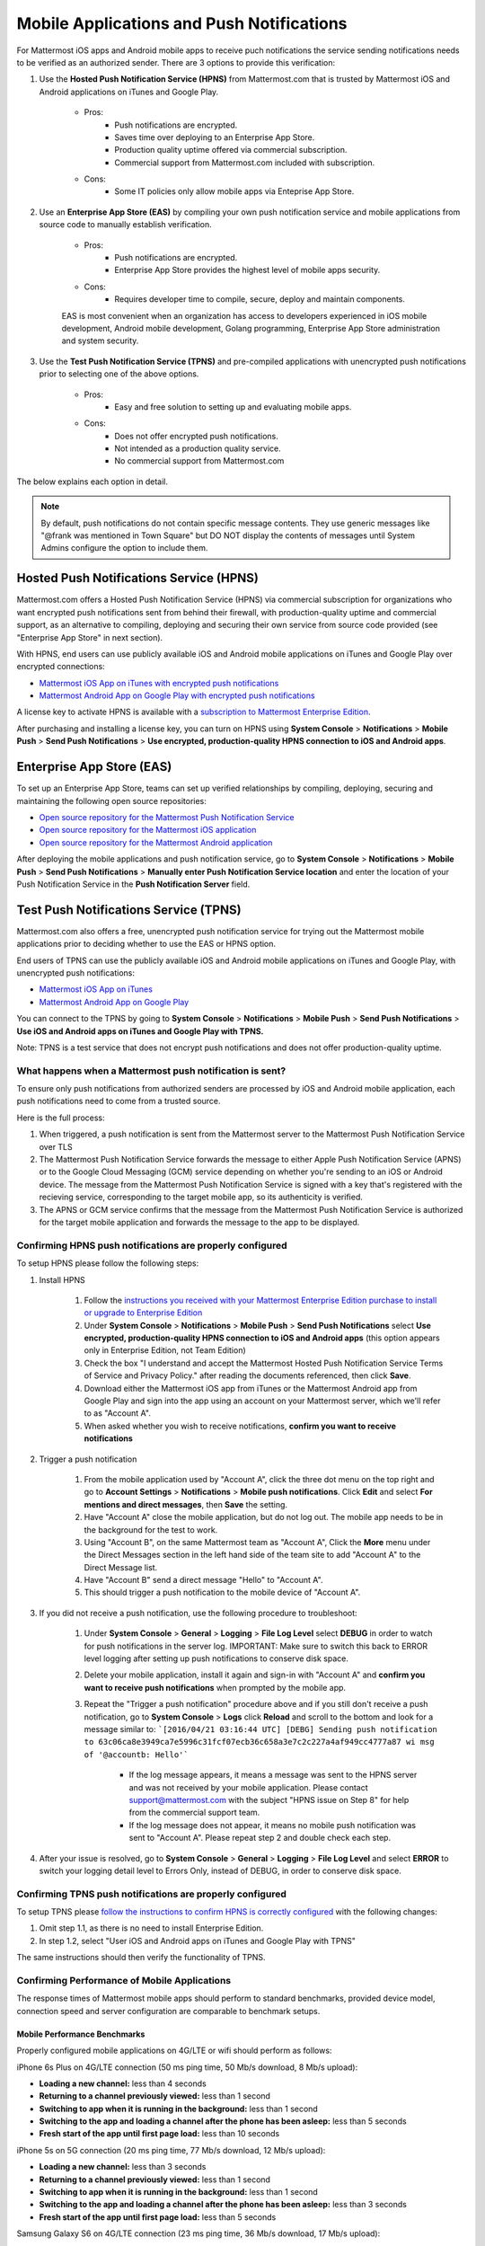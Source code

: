 ..  _push_test:
==============================================
Mobile Applications and Push Notifications
==============================================

For Mattermost iOS apps and Android mobile apps to receive puch notifications the service sending notifications needs to be verified as an authorized sender. There are 3 options to provide this verification: 

1. Use the **Hosted Push Notification Service (HPNS)** from Mattermost.com that is trusted by Mattermost iOS and Android applications on iTunes and Google Play.

    - Pros: 
        - Push notifications are encrypted.
        - Saves time over deploying to an Enterprise App Store. 
        - Production quality uptime offered via commercial subscription. 		  
        - Commercial support from Mattermost.com included with subscription.
    - Cons: 
        - Some IT policies only allow mobile apps via Enteprise App Store.

2. Use an **Enterprise App Store (EAS)** by compiling your own push notification service and mobile applications from source code to manually establish verification.

    - Pros: 
        - Push notifications are encrypted.
        - Enterprise App Store provides the highest level of mobile apps security. 
        
    - Cons: 
        - Requires developer time to compile, secure, deploy and maintain components.

    EAS is most convenient when an organization has access to developers experienced in iOS mobile development, Android mobile development, Golang programming, Enterprise App Store administration and system security. 

3. Use the **Test Push Notification Service (TPNS)** and pre-compiled applications with unencrypted push notifications prior to selecting one of the above options.

    - Pros:
        - Easy and free solution to setting up and evaluating mobile apps.
    - Cons: 
        - Does not offer encrypted push notifications.
        - Not intended as a production quality service.
        - No commercial support from Mattermost.com

The below explains each option in detail. 

.. note::  By default, push notifications do not contain specific message contents. They use generic messages like "@frank was mentioned in Town Square" but DO NOT display the contents of messages until System Admins configure the option to include them. 


Hosted Push Notifications Service (HPNS)
----------------------------------------

Mattermost.com offers a Hosted Push Notification Service (HPNS) via commercial subscription for organizations who want encrypted push notifications sent from behind their firewall, with production-quality uptime and commercial support, as an alternative to compiling, deploying and securing their own service from source code provided (see "Enterprise App Store" in next section). 

With HPNS, end users can use publicly available iOS and Android mobile applications on iTunes and Google Play over encrypted connections: 

- `Mattermost iOS App on iTunes with encrypted push notifications <https://itunes.apple.com/us/app/mattermost/id984966508?mt=8>`_
- `Mattermost Android App on Google Play with encrypted push notifications <https://play.google.com/store/apps/details?id=com.mattermost.mattermost&hl=en>`_

A license key to activate HPNS is available with a `subscription to Mattermost Enterprise Edition <https://about.mattermost.com/pricing/>`_. 

After purchasing and installing a license key, you can turn on HPNS using **System Console** > **Notifications** > **Mobile Push** > **Send Push Notifications** > **Use encrypted, production-quality HPNS connection to iOS and Android apps**.

Enterprise App Store (EAS)
--------------------------

To set up an Enterprise App Store, teams can set up verified relationships by compiling, deploying, securing and maintaining the following open source repositories: 

- `Open source repository for the Mattermost Push Notification Service <https://github.com/mattermost/push-proxy>`_
- `Open source repository for the Mattermost iOS application <https://github.com/mattermost/ios>`_
- `Open source repository for the Mattermost Android application <https://github.com/mattermost/android>`_

After deploying the mobile applications and push notification service, go to **System Console** > **Notifications** > **Mobile Push** > **Send Push Notifications** > **Manually enter Push Notification Service location** and enter the location of your Push Notification Service in the **Push Notification Server** field. 

Test Push Notifications Service (TPNS) 
--------------------------------------

Mattermost.com also offers a free, unencrypted push notification service for trying out the Mattermost mobile applications prior to deciding whether to use the EAS or HPNS option. 

End users of TPNS can use the publicly available iOS and Android mobile applications on iTunes and Google Play, with unencrypted push notifications: 

- `Mattermost iOS App on iTunes <https://itunes.apple.com/us/app/mattermost/id984966508?mt=8>`_
- `Mattermost Android App on Google Play <https://play.google.com/store/apps/details?id=com.mattermost.mattermost&hl=en>`_

You can connect to the TPNS by going to **System Console** > **Notifications** > **Mobile Push** > **Send Push Notifications** > **Use iOS and Android apps on iTunes and Google Play with TPNS.**

Note: TPNS is a test service that does not encrypt push notifications and does not offer production-quality uptime. 

What happens when a Mattermost push notification is sent? 
`````````````````````````````````````````````````````````

To ensure only push notifications from authorized senders are processed by iOS and Android mobile application, each push notifications need to come from a trusted source.  

Here is the full process: 

1. When triggered, a push notification is sent from the Mattermost server to the Mattermost Push Notification Service over TLS

2. The Mattermost Push Notification Service forwards the message to either Apple Push Notification Service (APNS) or to the Google Cloud Messaging (GCM) service depending on whether you're sending to an iOS or Android device. The message from the Mattermost Push Notification Service is signed with a key that's registered with the recieving service, corresponding to the target mobile app, so its authenticity is verified. 
 
3. The APNS or GCM service confirms that the message from the Mattermost Push Notification Service is authorized for the target mobile application and forwards the message to the app to be displayed. 

Confirming HPNS push notifications are properly configured
``````````````````````````````````````````````````````````

To setup HPNS please follow the following steps: 

1. Install HPNS

     1. Follow the `instructions you received with your Mattermost Enterprise Edition purchase to install or upgrade to Enterprise Edition <http://docs.mattermost.com/install/ee-install.html>`_
     2. Under **System Console** > **Notifications** > **Mobile Push** > **Send Push Notifications**  select **Use encrypted, production-quality HPNS connection to iOS and Android apps** (this option appears only in Enterprise Edition, not Team Edition)
     3. Check the box "I understand and accept the Mattermost Hosted Push Notification Service Terms of Service and Privacy Policy." after reading the documents referenced, then click **Save**. 
     4. Download either the Mattermost iOS app from iTunes or the Mattermost Android app from Google Play and sign into the app using an account on your Mattermost server, which we'll refer to as "Account A". 
     5. When asked whether you wish to receive notifications, **confirm you want to receive notifications**
     
2. Trigger a push notification

     1. From the mobile application used by "Account A", click the three dot menu on the top right and go to **Account Settings** > **Notifications** > **Mobile push notifications**. Click **Edit** and select **For mentions and direct messages**, then **Save** the setting. 
     2. Have "Account A" close the mobile application, but do not log out. The mobile app needs to be in the background for the test to work. 
     3. Using "Account B", on the same Mattermost team as "Account A", Click the **More** menu under the Direct Messages section in the left hand side of the team site to add "Account A" to the Direct Message list. 
     4. Have "Account B" send a direct message "Hello" to "Account A". 
     5. This should trigger a push notification to the mobile device of "Account A".  
     
3. If you did not receive a push notification, use the following procedure to troubleshoot: 

     1. Under **System Console** > **General** > **Logging** > **File Log Level** select **DEBUG** in order to watch for push notifications in the server log. IMPORTANT: Make sure to switch this back to ERROR level logging after setting up push notifications to conserve disk space. 
     
     2. Delete your mobile application, install it again and sign-in with "Account A" and **confirm you want to receive push notifications** when prompted by the mobile app. 
     
     3. Repeat the "Trigger a push notification" procedure above and if you still don't receive a push notification, go to **System Console** > **Logs** click **Reload** and scroll to the bottom and look for a message similar to: ```[2016/04/21 03:16:44 UTC] [DEBG] Sending push notification to 63c06ca8e3949ca7e5996c31fcf07ecb36c658a3e7c2c227a4af949cc4777a87 wi msg of '@accountb: Hello'```
     
         - If the log message appears, it means a message was sent to the HPNS server and was not received by your mobile application. Please contact support@mattermost.com with the subject "HPNS issue on Step 8" for help from the commercial support team. 
         
         
         - If the log message does not appear, it means no mobile push notification was sent to "Account A". Please repeat step 2 and double check each step. 
         
4. After your issue is resolved, go to **System Console** > **General** > **Logging** > **File Log Level** and select **ERROR** to switch your logging detail level to Errors Only, instead of DEBUG, in order to conserve disk space. 

Confirming TPNS push notifications are properly configured
``````````````````````````````````````````````````````````

To setup TPNS please `follow the instructions to confirm HPNS is correctly configured <http://docs.mattermost.com/deployment/push.html#confirming-hpns-push-notifications-are-properly-configured>`_ with the following changes: 

1. Omit step 1.1, as there is no need to install Enterprise Edition.
2. In step 1.2, select "User iOS and Android apps on iTunes and Google Play with TPNS"

The same instructions should then verify the functionality of TPNS.


Confirming Performance of Mobile Applications 
`````````````````````````````````````````````

The response times of Mattermost mobile apps should perform to standard benchmarks, provided device model, connection speed and server configuration are comparable to benchmark setups.

Mobile Performance Benchmarks
^^^^^^^^^^^^^^^^^^^^^^^^^^^^^

Properly configured mobile applications on 4G/LTE or wifi should perform as follows: 

iPhone 6s Plus on 4G/LTE connection (50 ms ping time, 50 Mb/s download, 8 Mb/s upload): 

- **Loading a new channel:** less than 4 seconds
- **Returning to a channel previously viewed:** less than 1 second
- **Switching to app when it is running in the background:** less than 1 second
- **Switching to the app and loading a channel after the phone has been asleep:** less than 5 seconds
- **Fresh start of the app until first page load:** less than 10 seconds

iPhone 5s on 5G connection (20 ms ping time, 77 Mb/s download, 12 Mb/s upload):

- **Loading a new channel:** less than 3 seconds
- **Returning to a channel previously viewed:** less than 1 second
- **Switching to app when it is running in the background:** less than 1 second
- **Switching to the app and loading a channel after the phone has been asleep:** less than 3 seconds
- **Fresh start of the app until first page load:** less than 5 seconds

Samsung Galaxy S6 on 4G/LTE connection (23 ms ping time, 36 Mb/s download, 17 Mb/s upload):

- **Loading a new channel:** less than 4 seconds
- **Returning to a channel previously viewed:** less than 1 second
- **Switching to app when it is running in the background:** less than 1 second
- **Switching to the app and loading a channel after the phone has been asleep:** less than 5 seconds
- **Fresh start of the app until first page load:** less than 5 seconds

Samsung Galaxy S6 on wifi connection (23 ms ping time, 138 Mb/s download, 12 Mb/s upload):

- **Loading a new channel:** less than 3 seconds
- **Returning to a channel previously viewed:** less than 1 second
- **Switching to app when it is running in the background:** less than 1 second
- **Switching to the app and loading a channel after the phone has been asleep:** less than 5 seconds
- **Fresh start of the app until first page load:** less than 4 seconds

Note: While Mattermost mobile applications may be used on 3G (and lower) connections, this configuration is not recommended.

Removing bottlenecks to mobile app performance 
^^^^^^^^^^^^^^^^^^^^^^^^^^^^^^^^^^^^^^^^^^^^^^

If your mobile app is not performing to these sample benchmarks, you can identify bottlenecks using the following process: 

1. Confirm your mobile device meets minimum hardware and operating system requirements 

   - Please confirm the device you're testing `meets the minimum operating system and hardware requirements of Mattermost Mobile Apps. <http://docs.mattermost.com/install/requirements.html#mobile-app-experience>`_

2. Confirm your mobile device connection is on 4G/LTE or Wifi and meets ping time requirements

   - From your mobile browser go to https://speedtest.net/mobile, download the SpeedTest app and begin a test
   - Check if your **ping time** (a measure of signal latency) to see if it's similar to the benchmarks in the above section. If they are significantly higher, move to an area with better reception or contact your wireless provider to correct any technical issues. 

3. Confirm your mobile app is performing properly 

   - Test the response of your iOS or Android app as compared to the above benchmarks
   - Test the response of opening your Mattermost team site on your phone's mobile browser
   - If using your team site in your iOS or Android app is noticebly slower than using it in the browser, delete your mobile app and reinstall it to clear the issue. 
   
4. Check your server performance 

     - If 1) and 2) are working properly and you are still encountering performance issues, please ensure that your server is properly sized.
     
         - Please review the `recommended minimum hardware guidelines <http://docs.mattermost.com/install/requirements.html#hardware-sizing-for-team-deployments>`_ and confirm that you're using properly sized hardware. If you're having performance issues, please do not scale down hardware below the minimum level suggested. 
          
         - If you're using a shared server, you may experience latency with a shared proxy server if it's under load from other applications. You can either switch to a dedicated proxy, or set up your own proxy server using NGINX by following one of the `standard install guides. <http://docs.mattermost.com/#install-guides>`_ 

These procedures summarize all potential bottlenecks in a system for mobile app performance: Connection speed, mobile app performance, and server performance. 

- If you're an Enterprise Edition subscriber and continue to have issues please email support@mattermost.com with a measure of the benchmarks you're experiencing. 

- If you're not a subscriber, please `open a thread in the Mattermost Troubleshooting forum <http://www.mattermost.org/troubleshoot/>`_ with a summary of the performance you're seeing, details on the model of your mobile device, connection speed and server sizing. 


Troubleshooting mobile applications 
```````````````````````````````````

Here are solutions to common troubleshooting requests: 

Internal proxy configuration needed for outbound requests to HPNS 
^^^^^^^^^^^^^^^^^^^^^^^^^^^^^^^^^^^^^^^^^^^^^^^^^^^^^^^^^^^^^^^^^

1. Make sure your proxy server is properly configured to support SSL. Confirm it works by checking the URL at `https://www.digicert.com/help/`. 

2. Setup a proxy to forward requests to `https://push.mattermost.com`. 

3. In Mattermost set **System Console** > **Notification Settings** > **Mobile Push** > **Enable Push Notifications** to "Manually enter Push Notification Service location" and enter the URL of your proxy in the **Push Notification Server** field.

Depending on how your proxy is configured you may need to add a port number and create a URL like `https://push.internalproxy.com:8000` mapped to `https://push.mattermost.com`

Error message: “We would not connect to the Mattermost server or the server is running an incompatible version”
^^^^^^^^^^^^^^^^^^^^^^^^^^^^^^^^^^^^^^^^^^^^^^^^^^^^^^^^^^^^^^^^^^^^^^^^^^^^^^^^^^^^^^^^^^^^^^^^^^^^^^^^^^^^^^^

This error message, whether on iOS or Android, typically results from a typo in the server URL or an SSL configuration issue. To troubleshoot: 

Check that your mobile application works properly with HTTPS by connecting to a test server: 

1. Create an account at https://demo.mattermost.com 
2. Erase your mobile application and reinstall it
3. In your mobile app, enter the server URL https://demo.mattermost.com and confirm the connection is working by entering your credentials to login 

If the login doesn't work, please report an issue to https://github.com/mattermost/platform/issues

If the login does work: 

1. Check that the SSL URL is properly installed by entering it in a certificate checker, such as: https://cryptoreport.websecurity.symantec.com/checker/
2. Correct any issues with your certificate 
3. Try connecting to the HTTPS URL of your server using the mobile app
4. If you're still having issues please `open a new topic in the troubleshooting forum <https://forum.mattermost.org/c/general/trouble-shoot>`_ with steps to reproduce your issue. If you're an Enterprise Edition subscriber, you can also email subscribers@mattermost.com for support. 

Note: Mobile apps do not currenly support self-signed certificates, nor client-side certificates. To use free certificates signed by a Certificate Authority, visit https://letsencrypt.org/
